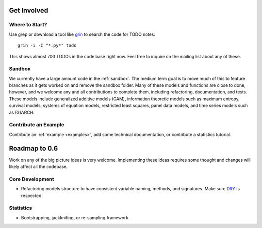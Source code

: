 Get Involved
============

Where to Start?
---------------

Use grep or download a tool like `grin <https://pypi.python.org/pypi/grin>`__ to search the code for TODO notes::

    grin -i -I "*.py*" todo

This shows almost 700 TODOs in the code base right now. Feel free to inquire on the mailing list about any of these.

Sandbox
-------

We currently have a large amount code in the :ref:`sandbox`. The medium term goal is to move much of this to feature branches as it gets worked on and remove the sandbox folder. Many of these models and functions are close to done, however, and we welcome any and all contributions to complete them, including refactoring, documentation, and tests. These models include generalized additive models (GAM), information theoretic models such as maximum entropy, survival models, systems of equation models, restricted least squares, panel data models, and time series models such as (G)ARCH.

.. .. toctree::
..   :maxdepth: 4
..
..   ../sandbox

Contribute an Example
---------------------

Contribute an :ref:`example <examples>`, add some technical documentation, or contribute a statistics tutorial.

Roadmap to 0.6
==============

Work on any of the big picture ideas is very welcome. Implementing these ideas requires some thought and changes will likely affect all the codebase.

Core Development
----------------

* Refactoring models structure to have consistent variable naming, methods, and signatures. Make sure `DRY <http://en.wikipedia.org/wiki/Don%27t_repeat_yourself>`__ is respected.

Statistics
----------

* Bootstrapping, jackknifing, or re-sampling framework.
